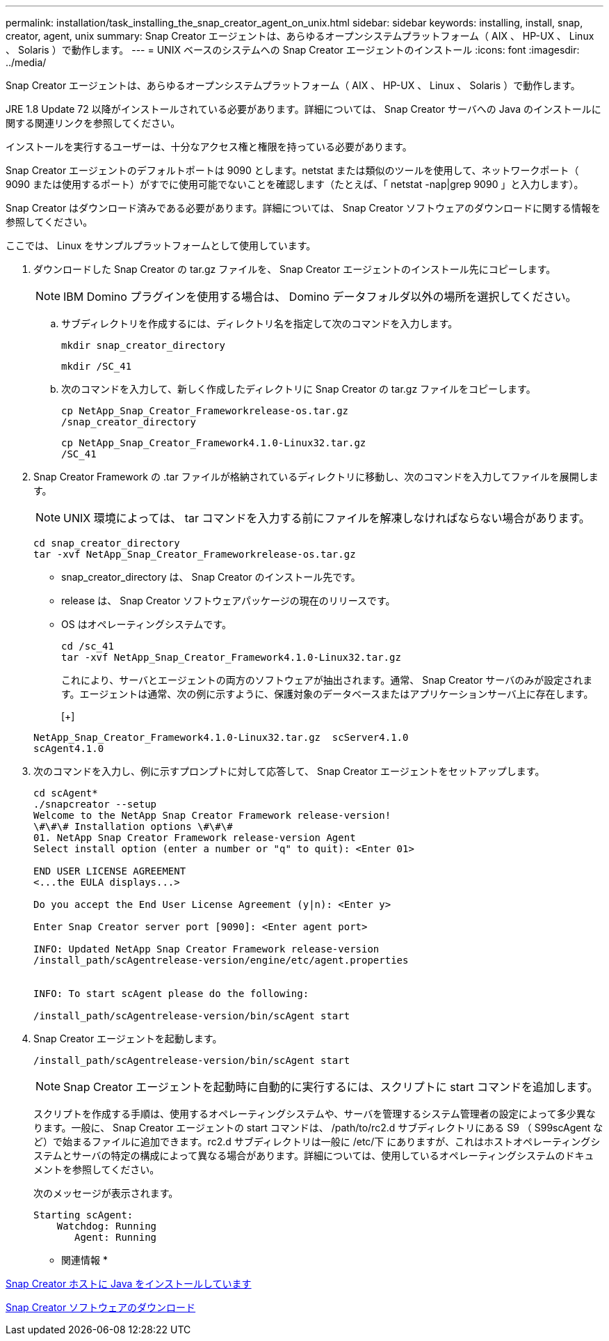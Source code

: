 ---
permalink: installation/task_installing_the_snap_creator_agent_on_unix.html 
sidebar: sidebar 
keywords: installing, install, snap, creator, agent, unix 
summary: Snap Creator エージェントは、あらゆるオープンシステムプラットフォーム（ AIX 、 HP-UX 、 Linux 、 Solaris ）で動作します。 
---
= UNIX ベースのシステムへの Snap Creator エージェントのインストール
:icons: font
:imagesdir: ../media/


[role="lead"]
Snap Creator エージェントは、あらゆるオープンシステムプラットフォーム（ AIX 、 HP-UX 、 Linux 、 Solaris ）で動作します。

JRE 1.8 Update 72 以降がインストールされている必要があります。詳細については、 Snap Creator サーバへの Java のインストールに関する関連リンクを参照してください。

インストールを実行するユーザーは、十分なアクセス権と権限を持っている必要があります。

Snap Creator エージェントのデフォルトポートは 9090 とします。netstat または類似のツールを使用して、ネットワークポート（ 9090 または使用するポート）がすでに使用可能でないことを確認します（たとえば、「 netstat -nap|grep 9090 」と入力します）。

Snap Creator はダウンロード済みである必要があります。詳細については、 Snap Creator ソフトウェアのダウンロードに関する情報を参照してください。

ここでは、 Linux をサンプルプラットフォームとして使用しています。

. ダウンロードした Snap Creator の tar.gz ファイルを、 Snap Creator エージェントのインストール先にコピーします。
+

NOTE: IBM Domino プラグインを使用する場合は、 Domino データフォルダ以外の場所を選択してください。

+
.. サブディレクトリを作成するには、ディレクトリ名を指定して次のコマンドを入力します。
+
[listing]
----
mkdir snap_creator_directory
----
+
[listing]
----
mkdir /SC_41
----
.. 次のコマンドを入力して、新しく作成したディレクトリに Snap Creator の tar.gz ファイルをコピーします。
+
[listing]
----
cp NetApp_Snap_Creator_Frameworkrelease-os.tar.gz
/snap_creator_directory
----
+
[listing]
----
cp NetApp_Snap_Creator_Framework4.1.0-Linux32.tar.gz
/SC_41
----


. Snap Creator Framework の .tar ファイルが格納されているディレクトリに移動し、次のコマンドを入力してファイルを展開します。
+

NOTE: UNIX 環境によっては、 tar コマンドを入力する前にファイルを解凍しなければならない場合があります。

+
[listing]
----
cd snap_creator_directory
tar -xvf NetApp_Snap_Creator_Frameworkrelease-os.tar.gz
----
+
** snap_creator_directory は、 Snap Creator のインストール先です。
** release は、 Snap Creator ソフトウェアパッケージの現在のリリースです。
** OS はオペレーティングシステムです。
+
[listing]
----
cd /sc_41
tar -xvf NetApp_Snap_Creator_Framework4.1.0-Linux32.tar.gz
----


+
これにより、サーバとエージェントの両方のソフトウェアが抽出されます。通常、 Snap Creator サーバのみが設定されます。エージェントは通常、次の例に示すように、保護対象のデータベースまたはアプリケーションサーバ上に存在します。

+
[+]

+
[listing]
----
NetApp_Snap_Creator_Framework4.1.0-Linux32.tar.gz  scServer4.1.0
scAgent4.1.0
----
. 次のコマンドを入力し、例に示すプロンプトに対して応答して、 Snap Creator エージェントをセットアップします。
+
[listing]
----
cd scAgent*
./snapcreator --setup
Welcome to the NetApp Snap Creator Framework release-version!
\#\#\# Installation options \#\#\#
01. NetApp Snap Creator Framework release-version Agent
Select install option (enter a number or "q" to quit): <Enter 01>

END USER LICENSE AGREEMENT
<...the EULA displays...>

Do you accept the End User License Agreement (y|n): <Enter y>

Enter Snap Creator server port [9090]: <Enter agent port>

INFO: Updated NetApp Snap Creator Framework release-version
/install_path/scAgentrelease-version/engine/etc/agent.properties


INFO: To start scAgent please do the following:

/install_path/scAgentrelease-version/bin/scAgent start
----
. Snap Creator エージェントを起動します。
+
[listing]
----
/install_path/scAgentrelease-version/bin/scAgent start
----
+

NOTE: Snap Creator エージェントを起動時に自動的に実行するには、スクリプトに start コマンドを追加します。

+
スクリプトを作成する手順は、使用するオペレーティングシステムや、サーバを管理するシステム管理者の設定によって多少異なります。一般に、 Snap Creator エージェントの start コマンドは、 /path/to/rc2.d サブディレクトリにある S9 （ S99scAgent など）で始まるファイルに追加できます。rc2.d サブディレクトリは一般に /etc/下 にありますが、これはホストオペレーティングシステムとサーバの特定の構成によって異なる場合があります。詳細については、使用しているオペレーティングシステムのドキュメントを参照してください。

+
次のメッセージが表示されます。

+
[listing]
----
Starting scAgent:
    Watchdog: Running
       Agent: Running
----


* 関連情報 *

xref:task_installing_java_on_snap_creator_hosts.adoc[Snap Creator ホストに Java をインストールしています]

xref:task_downloading_the_snap_creator_software.adoc[Snap Creator ソフトウェアのダウンロード]
